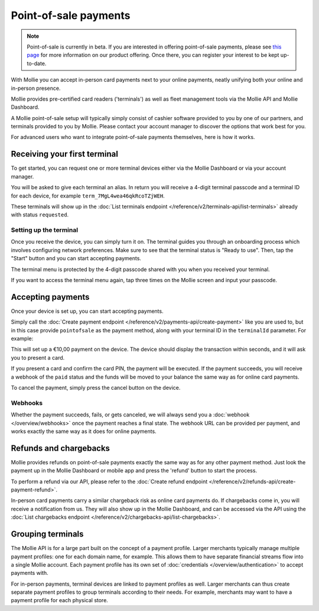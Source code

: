 Point-of-sale payments
======================
.. note:: Point-of-sale is currently in beta. If you are interested in offering point-of-sale payments, please see
   `this page <https://www.mollie.com/products/payments-terminal>`_ for more information on our product offering. Once
   there, you can register your interest to be kept up-to-date.

With Mollie you can accept in-person card payments next to your online payments, neatly unifying both your online and
in-person presence.

Mollie provides pre-certified card readers ('terminals') as well as fleet management tools via the Mollie API and Mollie
Dashboard.

A Mollie point-of-sale setup will typically simply consist of cashier software provided to you by one of our partners,
and terminals provided to you by Mollie. Please contact your account manager to discover the options that work best for
you.

For advanced users who want to integrate point-of-sale payments themselves, here is how it works.

Receiving your first terminal
-----------------------------
To get started, you can request one or more terminal devices either via the Mollie Dashboard or via your account
manager.

You will be asked to give each terminal an alias. In return you will receive a 4-digit terminal passcode and a terminal ID for each device, for
example ``term_7MgL4wea46qkRcoTZjWEH``.

These terminals will show up in the :doc:`List terminals endpoint </reference/v2/terminals-api/list-terminals>` already with status ``requested``.

Setting up the terminal
^^^^^^^^^^^^^^^^^^^^^^^
Once you receive the device, you can simply turn it on. The terminal guides you through an onboarding process which
involves configuring network preferences. Make sure to see that the terminal status is "Ready to use".
Then, tap the "Start" button and you can start accepting payments.

.. image:: images/pos-ready-to-use-screen@2x.png
   :class: boxed-in-dark-mode

The terminal menu is protected by the 4-digit passcode shared with you when you received your terminal.

If you want to access the terminal menu again, tap three times on the Mollie screen and input your passcode.

Accepting payments
------------------
Once your device is set up, you can start accepting payments.

Simply call the :doc:`Create payment endpoint </reference/v2/payments-api/create-payment>` like you are used to, but in
this case provide ``pointofsale`` as the payment method, along with your terminal ID in the ``terminalId`` parameter.
For example:

.. code-block:: bash
   :linenos:

   curl -X POST https://api.mollie.com/v2/payments \
       -H "Authorization: Bearer live_dHar4XY7LxsDOtmnkVtjNVWXLSlXsM" \
       -d "amount[currency]=EUR" \
       -d "amount[value]=10.00" \
       -d "description=My first in-person payment" \
       -d "redirectUrl=https://cash-register.example.org/order/12345/" \
       -d "webhookUrl=https://cash-register.example.org/payments/webhook/" \
       -d "method=pointofsale" \
       -d "terminalId=term_7MgL4wea46qkRcoTZjWEH"

This will set up a €10,00 payment on the device. The device should display the transaction within seconds, and it will
ask you to present a card.

If you present a card and confirm the card PIN, the payment will be executed. If the payment succeeds, you will receive
a webhook of the ``paid`` status and the funds will be moved to your balance the same way as for online card payments.

To cancel the payment, simply press the cancel button on the device.

Webhooks
^^^^^^^^
Whether the payment succeeds, fails, or gets canceled, we will always send you a :doc:`webhook </overview/webhooks>`
once the payment reaches a final state. The webhook URL can be provided per payment, and works exactly the same way as
it does for online payments.

Refunds and chargebacks
-----------------------
Mollie provides refunds on point-of-sale payments exactly the same way as for any other payment method. Just look the
payment up in the Mollie Dashboard or mobile app and press the 'refund' button to start the process.

To perform a refund via our API, please refer to the
:doc:`Create refund endpoint </reference/v2/refunds-api/create-payment-refund>`.

In-person card payments carry a similar chargeback risk as online card payments do. If chargebacks come in, you will
receive a notification from us. They will also show up in the Mollie Dashboard, and can be accessed via the API using
the :doc:`List chargebacks endpoint </reference/v2/chargebacks-api/list-chargebacks>`.

Grouping terminals
------------------
The Mollie API is for a large part built on the concept of a payment profile. Larger merchants typically manage multiple
payment profiles: one for each domain name, for example. This allows them to have separate financial streams flow into a
single Mollie account. Each payment profile has its own set of :doc:`credentials </overview/authentication>` to accept
payments with.

For in-person payments, terminal devices are linked to payment profiles as well. Larger merchants can thus create
separate payment profiles to group terminals according to their needs. For example, merchants may want to have a payment
profile for each physical store.
